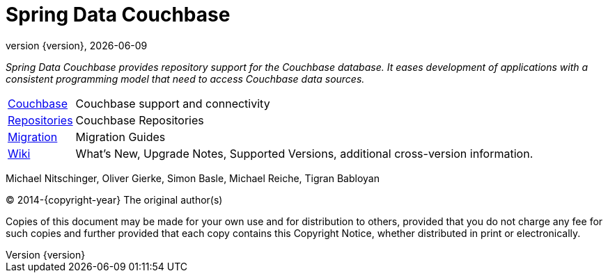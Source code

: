 [[spring-data-couchbase-reference-documentation]]
= Spring Data Couchbase
:revnumber: {version}
:revdate: {localdate}
:feature-scroll: true

_Spring Data Couchbase provides repository support for the Couchbase database.
It eases development of applications with a consistent programming model that need to access Couchbase data sources._

[horizontal]
xref:couchbase.adoc[Couchbase] :: Couchbase support and connectivity
xref:repositories.adoc[Repositories] :: Couchbase Repositories
xref:commons/migrating.adoc[Migration] :: Migration Guides
https://github.com/spring-projects/spring-data-commons/wiki[Wiki] :: What's New, Upgrade Notes, Supported Versions, additional cross-version information.

Michael Nitschinger, Oliver Gierke, Simon Basle, Michael Reiche, Tigran Babloyan

(C) 2014-{copyright-year} The original author(s)

Copies of this document may be made for your own use and for distribution to others, provided that you do not charge any fee for such copies and further provided that each copy contains this Copyright Notice, whether distributed in print or electronically.
